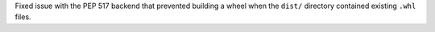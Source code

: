 Fixed issue with the PEP 517 backend that prevented building a wheel when the ``dist/`` directory contained existing ``.whl`` files.
